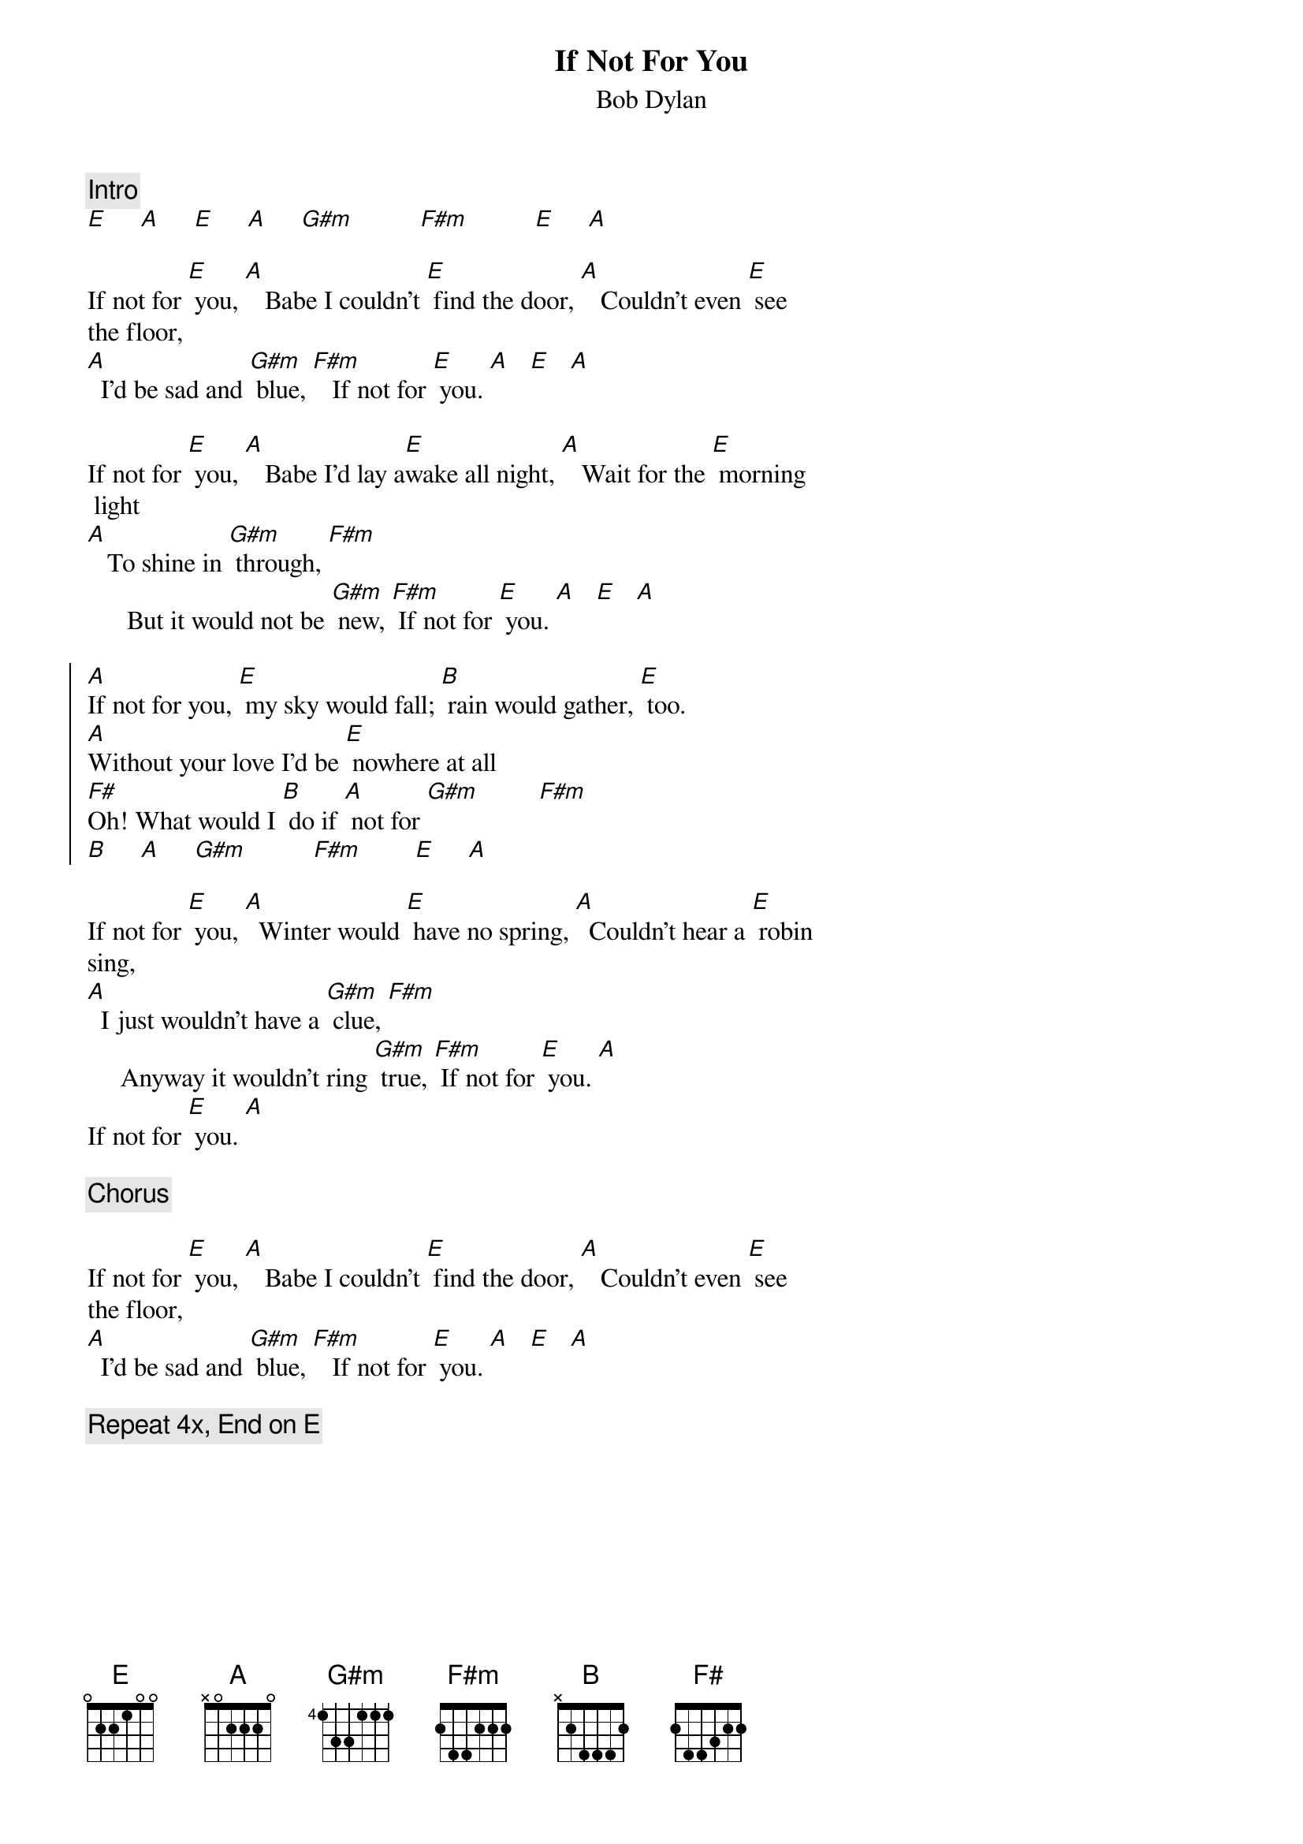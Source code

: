 {key: E}
{title:If Not For You}
{st:Bob Dylan}
{c:Intro}
[E]     [A]     [E]     [A]     [G#m]          [F#m]          [E]     [A]

If not for [E] you, [A]   Babe I couldn't [E] find the door, [A]   Couldn't even [E] see
the floor,
[A]  I'd be sad and [G#m] blue, [F#m]   If not for [E] you. [A]   [E]   [A]

If not for [E] you, [A]   Babe I'd lay a[E]wake all night, [A]   Wait for the [E] morning
 light
[A]   To shine in [G#m] through, [F#m]
      But it would not be [G#m] new, [F#m] If not for [E] you. [A]   [E]   [A]

{start_of_chorus}
[A]If not for you, [E] my sky would fall; [B] rain would gather, [E] too.
[A]Without your love I'd be [E] nowhere at all
[F#]Oh! What would I [B] do if [A] not for [G#m]         [F#m]
[B]     [A]     [G#m]          [F#m]        [E]     [A]
{end_of_chorus}

If not for [E] you, [A]  Winter would [E] have no spring, [A]  Couldn't hear a [E] robin
sing,
[A]  I just wouldn't have a [G#m] clue, [F#m]
     Anyway it wouldn't ring [G#m] true, [F#m] If not for [E] you. [A]
If not for [E] you. [A]

{c:Chorus}

If not for [E] you, [A]   Babe I couldn't [E] find the door, [A]   Couldn't even [E] see
the floor,
[A]  I'd be sad and [G#m] blue, [F#m]   If not for [E] you. [A]   [E]   [A]

{c:Repeat 4x, End on E}
